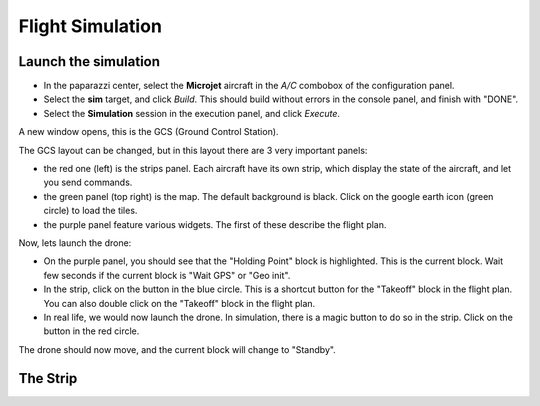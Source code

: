 .. quickstart main_quickstart first_simu

======================
Flight Simulation
======================

Launch the simulation
=====================

- In the paparazzi center, select the **Microjet** aircraft in the *A/C* combobox of the configuration panel.
- Select the **sim** target, and click *Build*. This should build without errors in the console panel, and finish with "DONE".
- Select the **Simulation** session in the execution panel, and click *Execute*.

A new window opens, this is the GCS (Ground Control Station).

.. image:: gcs.png

The GCS layout can be changed, but in this layout there are 3 very important panels:

- the red one (left) is the strips panel. Each aircraft have its own strip, which display the state of the aircraft, and let you send commands.
- the green panel (top right) is the map. The default background is black. Click on the google earth icon (green circle) to load the tiles.
- the purple panel feature various widgets. The first of these describe the flight plan.

Now, lets launch the drone:

- On the purple panel, you should see that the "Holding Point" block is highlighted. This is the current block. Wait few seconds if the current block is "Wait GPS" or "Geo init".
- In the strip, click on the button in the blue circle. This is a shortcut button for the "Takeoff" block in the flight plan. You can also double click on the "Takeoff" block in the flight plan.
- In real life, we would now launch the drone. In simulation, there is a magic button to do so in the strip. Click on the button in the red circle.

The drone should now move, and the current block will change to "Standby".


The Strip
=========



